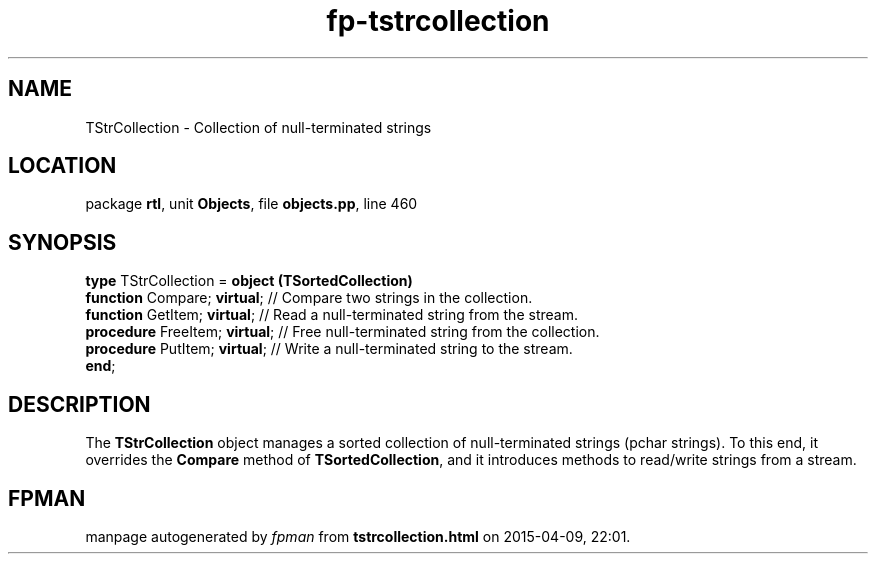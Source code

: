 .\" file autogenerated by fpman
.TH "fp-tstrcollection" 3 "2014-03-14" "fpman" "Free Pascal Programmer's Manual"
.SH NAME
TStrCollection - Collection of null-terminated strings
.SH LOCATION
package \fBrtl\fR, unit \fBObjects\fR, file \fBobjects.pp\fR, line 460
.SH SYNOPSIS
\fBtype\fR TStrCollection = \fBobject (TSortedCollection)\fR
  \fBfunction\fR Compare; \fBvirtual\fR;   // Compare two strings in the collection.
  \fBfunction\fR GetItem; \fBvirtual\fR;   // Read a null-terminated string from the stream.
  \fBprocedure\fR FreeItem; \fBvirtual\fR; // Free null-terminated string from the collection.
  \fBprocedure\fR PutItem; \fBvirtual\fR;  // Write a null-terminated string to the stream.
.br
\fBend\fR;
.SH DESCRIPTION
The \fBTStrCollection\fR object manages a sorted collection of null-terminated strings (pchar strings). To this end, it overrides the \fBCompare\fR method of \fBTSortedCollection\fR, and it introduces methods to read/write strings from a stream.


.SH FPMAN
manpage autogenerated by \fIfpman\fR from \fBtstrcollection.html\fR on 2015-04-09, 22:01.

